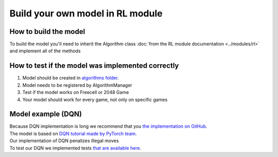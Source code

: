 Build your own model in RL module
==================================

===========================
How to build the model
===========================

To build the model you'll need to inherit the Algorithm class :doc:`from the RL module documentation <../modules/rl>` 
and implement all of the methods

======================================================
How to test if the model was implemented correctly
======================================================

#. Model should be created in `algorithms folder <https://github.com/ZPI-2023-IST/RL/blob/master/rl/algorithms>`__.
#. Model needs to be registered by AlgorithmManager
#. Test if the model works on Freecell or 2048 Game
#. Your model should work for every game, not only on specific games

======================================================
Model example (DQN)
======================================================

| Because DQN implementation is long we recommend that you `the implementation on GitHub <https://github.com/ZPI-2023-IST/RL/blob/master/rl/algorithms/learning_algorithms.py>`__.
| The model is based on `DQN tutorial made by PyTorch team <https://pytorch.org/tutorials/intermediate/reinforcement_q_learning.html>`__.
| Our implementation of DQN penalizes illegal moves
| To test our DQN we implemented tests `that are available here <https://github.com/ZPI-2023-IST/RL/blob/master/rl/tests/test_dqn.py>`__.
